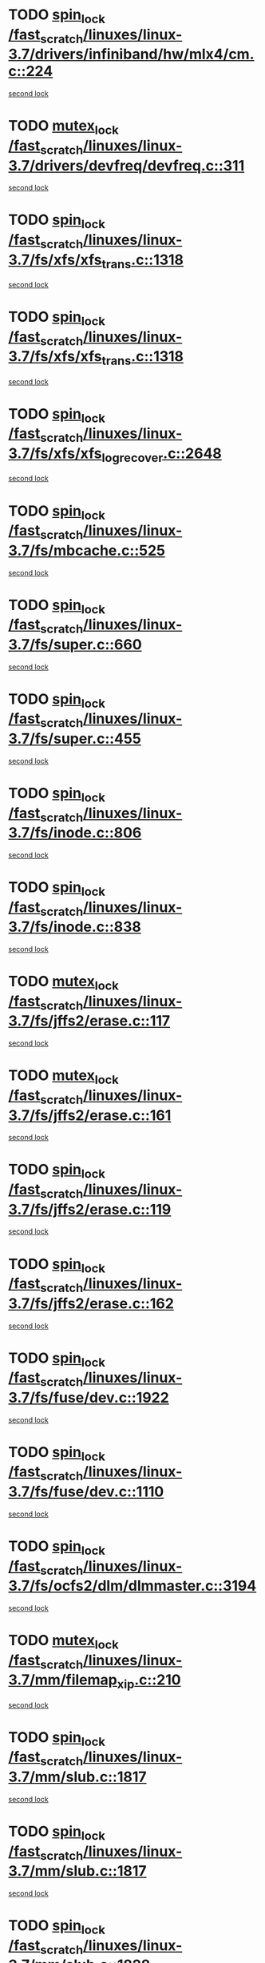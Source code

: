 * TODO [[view:/fast_scratch/linuxes/linux-3.7/drivers/infiniband/hw/mlx4/cm.c::face=ovl-face1::linb=224::colb=2::cole=11][spin_lock /fast_scratch/linuxes/linux-3.7/drivers/infiniband/hw/mlx4/cm.c::224]]
[[view:/fast_scratch/linuxes/linux-3.7/drivers/infiniband/hw/mlx4/cm.c::face=ovl-face2::linb=224::colb=2::cole=11][second lock]]
* TODO [[view:/fast_scratch/linuxes/linux-3.7/drivers/devfreq/devfreq.c::face=ovl-face1::linb=311::colb=4::cole=14][mutex_lock /fast_scratch/linuxes/linux-3.7/drivers/devfreq/devfreq.c::311]]
[[view:/fast_scratch/linuxes/linux-3.7/drivers/devfreq/devfreq.c::face=ovl-face2::linb=275::colb=2::cole=12][second lock]]
* TODO [[view:/fast_scratch/linuxes/linux-3.7/fs/xfs/xfs_trans.c::face=ovl-face1::linb=1318::colb=3::cole=12][spin_lock /fast_scratch/linuxes/linux-3.7/fs/xfs/xfs_trans.c::1318]]
[[view:/fast_scratch/linuxes/linux-3.7/fs/xfs/xfs_trans.c::face=ovl-face2::linb=1318::colb=3::cole=12][second lock]]
* TODO [[view:/fast_scratch/linuxes/linux-3.7/fs/xfs/xfs_trans.c::face=ovl-face1::linb=1318::colb=3::cole=12][spin_lock /fast_scratch/linuxes/linux-3.7/fs/xfs/xfs_trans.c::1318]]
[[view:/fast_scratch/linuxes/linux-3.7/fs/xfs/xfs_trans.c::face=ovl-face2::linb=1340::colb=1::cole=10][second lock]]
* TODO [[view:/fast_scratch/linuxes/linux-3.7/fs/xfs/xfs_log_recover.c::face=ovl-face1::linb=2648::colb=1::cole=10][spin_lock /fast_scratch/linuxes/linux-3.7/fs/xfs/xfs_log_recover.c::2648]]
[[view:/fast_scratch/linuxes/linux-3.7/fs/xfs/xfs_log_recover.c::face=ovl-face2::linb=2661::colb=4::cole=13][second lock]]
* TODO [[view:/fast_scratch/linuxes/linux-3.7/fs/mbcache.c::face=ovl-face1::linb=525::colb=4::cole=13][spin_lock /fast_scratch/linuxes/linux-3.7/fs/mbcache.c::525]]
[[view:/fast_scratch/linuxes/linux-3.7/fs/mbcache.c::face=ovl-face2::linb=532::colb=4::cole=13][second lock]]
* TODO [[view:/fast_scratch/linuxes/linux-3.7/fs/super.c::face=ovl-face1::linb=660::colb=1::cole=10][spin_lock /fast_scratch/linuxes/linux-3.7/fs/super.c::660]]
[[view:/fast_scratch/linuxes/linux-3.7/fs/super.c::face=ovl-face2::linb=660::colb=1::cole=10][second lock]]
* TODO [[view:/fast_scratch/linuxes/linux-3.7/fs/super.c::face=ovl-face1::linb=455::colb=1::cole=10][spin_lock /fast_scratch/linuxes/linux-3.7/fs/super.c::455]]
[[view:/fast_scratch/linuxes/linux-3.7/fs/super.c::face=ovl-face2::linb=455::colb=1::cole=10][second lock]]
* TODO [[view:/fast_scratch/linuxes/linux-3.7/fs/inode.c::face=ovl-face1::linb=806::colb=2::cole=11][spin_lock /fast_scratch/linuxes/linux-3.7/fs/inode.c::806]]
[[view:/fast_scratch/linuxes/linux-3.7/fs/inode.c::face=ovl-face2::linb=806::colb=2::cole=11][second lock]]
* TODO [[view:/fast_scratch/linuxes/linux-3.7/fs/inode.c::face=ovl-face1::linb=838::colb=2::cole=11][spin_lock /fast_scratch/linuxes/linux-3.7/fs/inode.c::838]]
[[view:/fast_scratch/linuxes/linux-3.7/fs/inode.c::face=ovl-face2::linb=838::colb=2::cole=11][second lock]]
* TODO [[view:/fast_scratch/linuxes/linux-3.7/fs/jffs2/erase.c::face=ovl-face1::linb=117::colb=1::cole=11][mutex_lock /fast_scratch/linuxes/linux-3.7/fs/jffs2/erase.c::117]]
[[view:/fast_scratch/linuxes/linux-3.7/fs/jffs2/erase.c::face=ovl-face2::linb=161::colb=2::cole=12][second lock]]
* TODO [[view:/fast_scratch/linuxes/linux-3.7/fs/jffs2/erase.c::face=ovl-face1::linb=161::colb=2::cole=12][mutex_lock /fast_scratch/linuxes/linux-3.7/fs/jffs2/erase.c::161]]
[[view:/fast_scratch/linuxes/linux-3.7/fs/jffs2/erase.c::face=ovl-face2::linb=161::colb=2::cole=12][second lock]]
* TODO [[view:/fast_scratch/linuxes/linux-3.7/fs/jffs2/erase.c::face=ovl-face1::linb=119::colb=1::cole=10][spin_lock /fast_scratch/linuxes/linux-3.7/fs/jffs2/erase.c::119]]
[[view:/fast_scratch/linuxes/linux-3.7/fs/jffs2/erase.c::face=ovl-face2::linb=162::colb=2::cole=11][second lock]]
* TODO [[view:/fast_scratch/linuxes/linux-3.7/fs/jffs2/erase.c::face=ovl-face1::linb=162::colb=2::cole=11][spin_lock /fast_scratch/linuxes/linux-3.7/fs/jffs2/erase.c::162]]
[[view:/fast_scratch/linuxes/linux-3.7/fs/jffs2/erase.c::face=ovl-face2::linb=162::colb=2::cole=11][second lock]]
* TODO [[view:/fast_scratch/linuxes/linux-3.7/fs/fuse/dev.c::face=ovl-face1::linb=1922::colb=2::cole=11][spin_lock /fast_scratch/linuxes/linux-3.7/fs/fuse/dev.c::1922]]
[[view:/fast_scratch/linuxes/linux-3.7/fs/fuse/dev.c::face=ovl-face2::linb=1922::colb=2::cole=11][second lock]]
* TODO [[view:/fast_scratch/linuxes/linux-3.7/fs/fuse/dev.c::face=ovl-face1::linb=1110::colb=1::cole=10][spin_lock /fast_scratch/linuxes/linux-3.7/fs/fuse/dev.c::1110]]
[[view:/fast_scratch/linuxes/linux-3.7/fs/fuse/dev.c::face=ovl-face2::linb=1110::colb=1::cole=10][second lock]]
* TODO [[view:/fast_scratch/linuxes/linux-3.7/fs/ocfs2/dlm/dlmmaster.c::face=ovl-face1::linb=3194::colb=1::cole=10][spin_lock /fast_scratch/linuxes/linux-3.7/fs/ocfs2/dlm/dlmmaster.c::3194]]
[[view:/fast_scratch/linuxes/linux-3.7/fs/ocfs2/dlm/dlmmaster.c::face=ovl-face2::linb=3194::colb=1::cole=10][second lock]]
* TODO [[view:/fast_scratch/linuxes/linux-3.7/mm/filemap_xip.c::face=ovl-face1::linb=210::colb=2::cole=12][mutex_lock /fast_scratch/linuxes/linux-3.7/mm/filemap_xip.c::210]]
[[view:/fast_scratch/linuxes/linux-3.7/mm/filemap_xip.c::face=ovl-face2::linb=210::colb=2::cole=12][second lock]]
* TODO [[view:/fast_scratch/linuxes/linux-3.7/mm/slub.c::face=ovl-face1::linb=1817::colb=3::cole=12][spin_lock /fast_scratch/linuxes/linux-3.7/mm/slub.c::1817]]
[[view:/fast_scratch/linuxes/linux-3.7/mm/slub.c::face=ovl-face2::linb=1817::colb=3::cole=12][second lock]]
* TODO [[view:/fast_scratch/linuxes/linux-3.7/mm/slub.c::face=ovl-face1::linb=1817::colb=3::cole=12][spin_lock /fast_scratch/linuxes/linux-3.7/mm/slub.c::1817]]
[[view:/fast_scratch/linuxes/linux-3.7/mm/slub.c::face=ovl-face2::linb=1828::colb=3::cole=12][second lock]]
* TODO [[view:/fast_scratch/linuxes/linux-3.7/mm/slub.c::face=ovl-face1::linb=1828::colb=3::cole=12][spin_lock /fast_scratch/linuxes/linux-3.7/mm/slub.c::1828]]
[[view:/fast_scratch/linuxes/linux-3.7/mm/slub.c::face=ovl-face2::linb=1817::colb=3::cole=12][second lock]]
* TODO [[view:/fast_scratch/linuxes/linux-3.7/mm/slub.c::face=ovl-face1::linb=1828::colb=3::cole=12][spin_lock /fast_scratch/linuxes/linux-3.7/mm/slub.c::1828]]
[[view:/fast_scratch/linuxes/linux-3.7/mm/slub.c::face=ovl-face2::linb=1828::colb=3::cole=12][second lock]]
